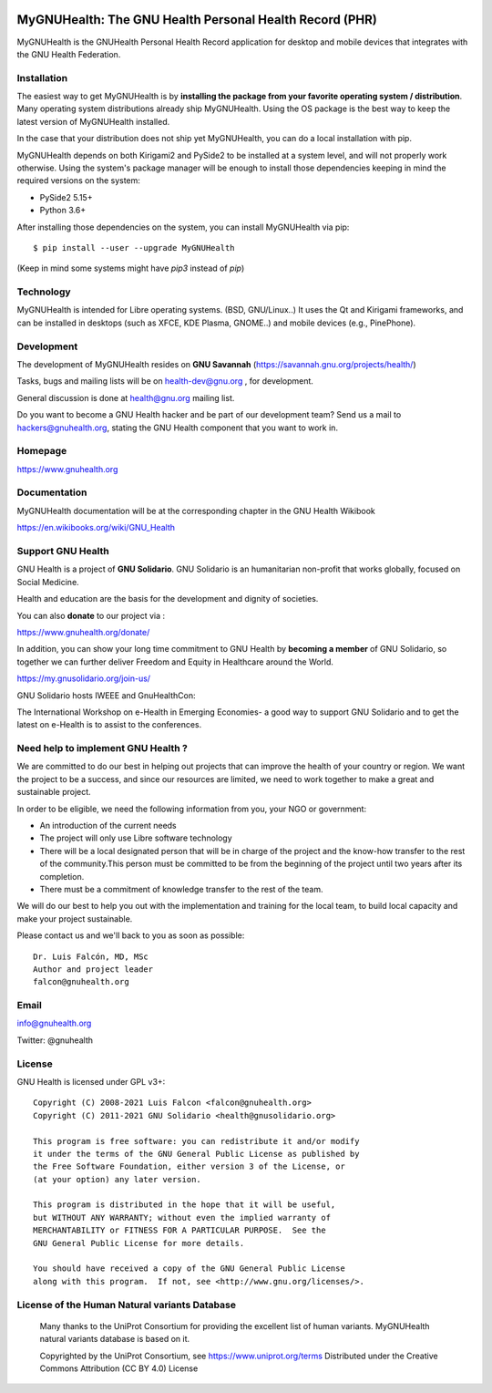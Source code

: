 .. image:: https://www.gnuhealth.org/downloads/artwork/logos/my-gnu-health-isologo.png

MyGNUHealth: The GNU Health Personal Health Record (PHR)
=======================================================================

MyGNUHealth is the GNUHealth Personal Health Record application for desktop
and mobile devices that integrates with the GNU Health Federation.

.. image:: https://www.gnuhealth.org/downloads/artwork/mygnuhealth/desktops_800.png

Installation
------------

The easiest way to get MyGNUHealth is by **installing the package from your favorite 
operating system / distribution**.
Many operating system distributions already ship MyGNUHealth. Using the
OS package is the best way to keep the latest version of MyGNUHealth installed.

In the case that your distribution does not ship yet MyGNUHealth, you can do a 
local installation with pip.

MyGNUHealth depends on both Kirigami2 and PySide2 to be installed at a system
level, and will not properly work otherwise.
Using the system's package manager will be enough to install those dependencies
keeping in mind the required versions on the system:

* PySide2 5.15+
* Python 3.6+

After installing those dependencies on the system,
you can install MyGNUHealth via pip::

 $ pip install --user --upgrade MyGNUHealth

(Keep in mind some systems might have `pip3` instead of `pip`)


Technology
----------
MyGNUHealth is intended for Libre operating systems. (BSD, GNU/Linux..)
It uses the Qt and Kirigami frameworks, and can be installed in desktops
(such as XFCE, KDE Plasma, GNOME..) and mobile devices (e.g., PinePhone).

.. image:: https://www.gnuhealth.org/downloads/artwork/mygnuhealth/PinePhone_800.png

Development
-----------

The development of MyGNUHealth resides on **GNU Savannah** (https://savannah.gnu.org/projects/health/)

Tasks, bugs and mailing lists will be on health-dev@gnu.org , for development.

General discussion is done at health@gnu.org mailing list.

Do you want to become a GNU Health hacker and be part of our development team? Send us a mail to
hackers@gnuhealth.org, stating the GNU Health component that you want to work in.


Homepage
--------
https://www.gnuhealth.org


Documentation
-------------
MyGNUHealth documentation will be at the corresponding
chapter in the GNU Health Wikibook

https://en.wikibooks.org/wiki/GNU_Health


Support GNU Health
-------------------

GNU Health is a project of **GNU Solidario**. GNU Solidario is an humanitarian non-profit
that works globally, focused on Social Medicine.

Health and education are the basis for the development and dignity of societies.

You can also **donate** to our project via :

https://www.gnuhealth.org/donate/

In addition, you can show your long time commitment to GNU Health by
**becoming a member** of GNU Solidario, so together we can further
deliver Freedom and Equity in Healthcare around the World.

https://my.gnusolidario.org/join-us/

GNU Solidario hosts IWEEE and GnuHealthCon:

The International Workshop on e-Health in Emerging Economies- a good way to
support GNU Solidario and to get the latest on e-Health is to assist
to the conferences.


Need help to implement GNU Health ?
-----------------------------------

We are committed to do our best in helping out projects that can improve
the health of your country or region. We want the project to be a success,
and since our resources are limited, we need to work together to make a great
and sustainable project.

In order to be eligible, we need the following information from you,
your NGO or government:

* An introduction of the current needs
* The project will only use Libre software technology
* There will be a local designated person that will be in charge of  the project
  and the know-how transfer to the rest of the community.This person must be
  committed to be from the beginning of the project until two years after its
  completion.
* There must be a commitment of knowledge transfer to the rest of the team.

We will do our best to help you out with the implementation and training
for the local team, to build local capacity and make your project sustainable.

Please contact us and we'll back to you as soon as possible::

 Dr. Luis Falcón, MD, MSc
 Author and project leader
 falcon@gnuhealth.org


Email
-----
info@gnuhealth.org

Twitter: @gnuhealth

License
--------

GNU Health is licensed under GPL v3+::

 Copyright (C) 2008-2021 Luis Falcon <falcon@gnuhealth.org>
 Copyright (C) 2011-2021 GNU Solidario <health@gnusolidario.org>

 This program is free software: you can redistribute it and/or modify
 it under the terms of the GNU General Public License as published by
 the Free Software Foundation, either version 3 of the License, or
 (at your option) any later version.

 This program is distributed in the hope that it will be useful,
 but WITHOUT ANY WARRANTY; without even the implied warranty of
 MERCHANTABILITY or FITNESS FOR A PARTICULAR PURPOSE.  See the
 GNU General Public License for more details.

 You should have received a copy of the GNU General Public License
 along with this program.  If not, see <http://www.gnu.org/licenses/>.


License of the Human Natural variants Database
------------------------------------------------

 Many thanks to the UniProt Consortium for providing the excellent list of
 human variants. MyGNUHealth natural variants database is based on it.

 Copyrighted by the UniProt Consortium, see https://www.uniprot.org/terms
 Distributed under the Creative Commons Attribution (CC BY 4.0) License

